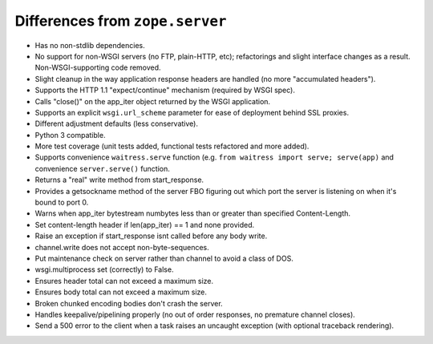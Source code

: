 Differences from ``zope.server``
--------------------------------

- Has no non-stdlib dependencies.

- No support for non-WSGI servers (no FTP, plain-HTTP, etc); refactorings and
  slight interface changes as a result.  Non-WSGI-supporting code removed.

- Slight cleanup in the way application response headers are handled (no more
  "accumulated headers").

- Supports the HTTP 1.1 "expect/continue" mechanism (required by WSGI spec).

- Calls "close()" on the app_iter object returned by the WSGI application.

- Supports an explicit ``wsgi.url_scheme`` parameter for ease of deployment
  behind SSL proxies.

- Different adjustment defaults (less conservative).

- Python 3 compatible.

- More test coverage (unit tests added, functional tests refactored and more
  added).

- Supports convenience ``waitress.serve`` function (e.g. ``from waitress
  import serve; serve(app)`` and convenience ``server.serve()`` function.

- Returns a "real" write method from start_response.

- Provides a getsockname method of the server FBO figuring out which port the
  server is listening on when it's bound to port 0.

- Warns when app_iter bytestream numbytes less than or greater than specified
  Content-Length.

- Set content-length header if len(app_iter) == 1 and none provided.

- Raise an exception if start_response isnt called before any body write.

- channel.write does not accept non-byte-sequences.

- Put maintenance check on server rather than channel to avoid a class of
  DOS.

- wsgi.multiprocess set (correctly) to False.

- Ensures header total can not exceed a maximum size.

- Ensures body total can not exceed a maximum size.

- Broken chunked encoding bodies don't crash the server.

- Handles keepalive/pipelining properly (no out of order responses, no
  premature channel closes).

- Send a 500 error to the client when a task raises an uncaught exception
  (with optional traceback rendering).
